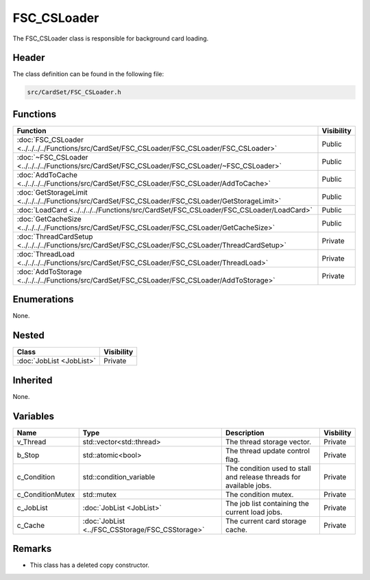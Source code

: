 FSC_CSLoader
============
The FSC_CSLoader class is responsible for background card loading.

Header
------
The class definition can be found in the following file:

.. code-block:: c

    src/CardSet/FSC_CSLoader.h


Functions
---------
.. list-table::
    :header-rows: 1

    * - Function
      - Visibility
    * - :doc:`FSC_CSLoader <../../../../Functions/src/CardSet/FSC_CSLoader/FSC_CSLoader/FSC_CSLoader>`
      - Public
    * - :doc:`~FSC_CSLoader <../../../../Functions/src/CardSet/FSC_CSLoader/FSC_CSLoader/~FSC_CSLoader>`
      - Public
    * - :doc:`AddToCache <../../../../Functions/src/CardSet/FSC_CSLoader/FSC_CSLoader/AddToCache>`
      - Public
    * - :doc:`GetStorageLimit <../../../../Functions/src/CardSet/FSC_CSLoader/FSC_CSLoader/GetStorageLimit>`
      - Public
    * - :doc:`LoadCard <../../../../Functions/src/CardSet/FSC_CSLoader/FSC_CSLoader/LoadCard>`
      - Public
    * - :doc:`GetCacheSize <../../../../Functions/src/CardSet/FSC_CSLoader/FSC_CSLoader/GetCacheSize>`
      - Public
    * - :doc:`ThreadCardSetup <../../../../Functions/src/CardSet/FSC_CSLoader/FSC_CSLoader/ThreadCardSetup>`
      - Private
    * - :doc:`ThreadLoad <../../../../Functions/src/CardSet/FSC_CSLoader/FSC_CSLoader/ThreadLoad>`
      - Private
    * - :doc:`AddToStorage <../../../../Functions/src/CardSet/FSC_CSLoader/FSC_CSLoader/AddToStorage>`
      - Private


Enumerations
------------
None.

Nested
------
.. list-table::
    :header-rows: 1

    * - Class
      - Visibility
    * - :doc:`JobList <JobList>`
      - Private


Inherited
---------
None.

Variables
---------
.. list-table::
    :header-rows: 1

    * - Name
      - Type
      - Description
      - Visbility
    * - v_Thread
      - std::vector<std::thread>
      - The thread storage vector.
      - Private
    * - b_Stop
      - std::atomic<bool>
      - The thread update control flag.
      - Private
    * - c_Condition
      - std::condition_variable
      - The condition used to stall and release threads for available jobs.
      - Private
    * - c_ConditionMutex
      - std::mutex
      - The condition mutex.
      - Private
    * - c_JobList
      - :doc:`JobList <JobList>`
      - The job list containing the current load jobs.
      - Private
    * - c_Cache
      - :doc:`JobList <../FSC_CSStorage/FSC_CSStorage>`
      - The current card storage cache.
      - Private


Remarks
-------
* This class has a deleted copy constructor.
